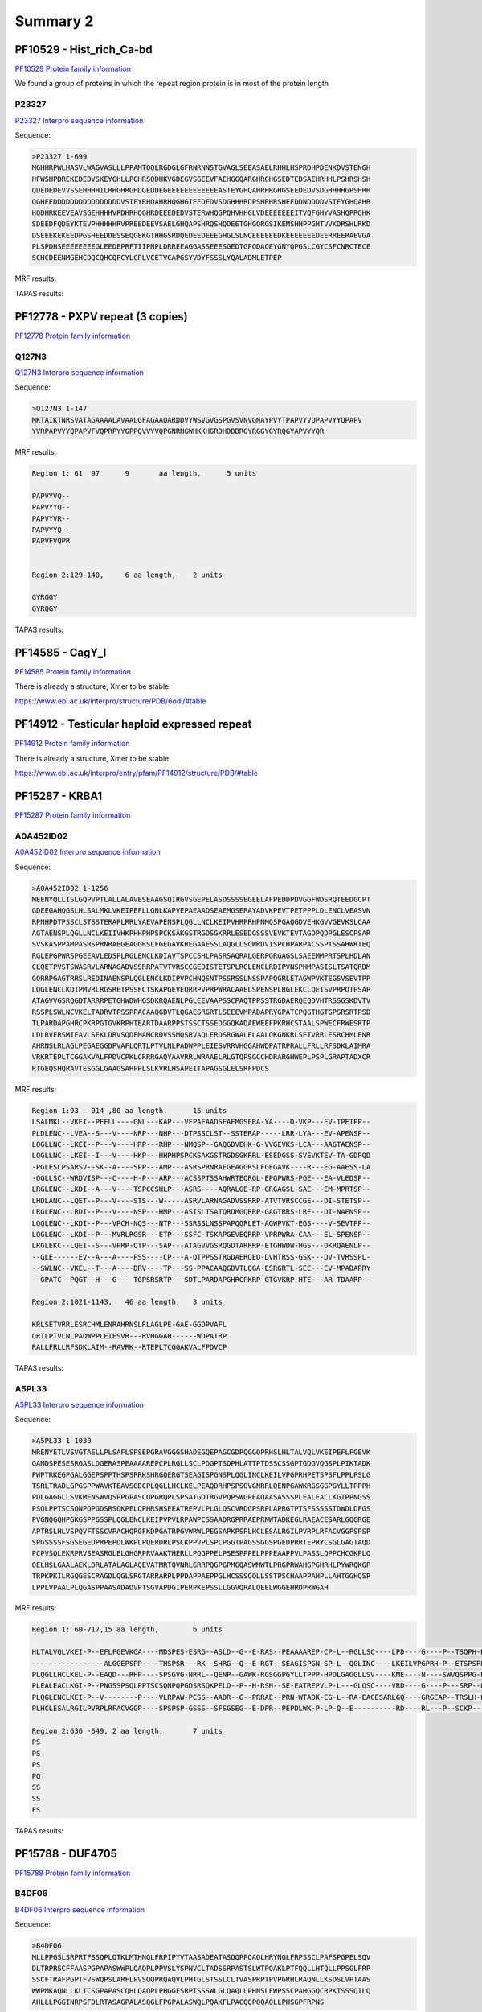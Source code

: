 
Summary 2
=========


PF10529 - Hist_rich_Ca-bd 
-------------------------
`PF10529 Protein family information <https://www.ebi.ac.uk/interpro/entry/pfam/PF10529/>`_

We found a group of proteins in which the repeat region protein is in most of the protein length 

P23327
......
`P23327 Interpro sequence information <https://www.ebi.ac.uk/interpro/protein/UniProt/P23327/alphafold/>`_

Sequence:

.. code-block::  

  >P23327 1-699
  MGHHRPWLHASVLWAGVASLLLPPAMTQQLRGDGLGFRNRNNSTGVAGLSEEASAELRHHLHSPRDHPDENKDVSTENGH
  HFWSHPDREKEDEDVSKEYGHLLPGHRSQDHKVGDEGVSGEEVFAEHGGQARGHRGHGSEDTEDSAEHRHHLPSHRSHSH
  QDEDEDEVVSSEHHHHILRHGHRGHDGEDDEGEEEEEEEEEEEEASTEYGHQAHRHRGHGSEEDEDVSDGHHHHGPSHRH
  QGHEEDDDDDDDDDDDDDDDDVSIEYRHQAHRHQGHGIEEDEDVSDGHHHRDPSHRHRSHEEDDNDDDDVSTEYGHQAHR
  HQDHRKEEVEAVSGEHHHHVPDHRHQGHRDEEEDEDVSTERWHQGPQHVHHGLVDEEEEEEEITVQFGHYVASHQPRGHK
  SDEEDFQDEYKTEVPHHHHHRVPREEDEEVSAELGHQAPSHRQSHQDEETGHGQRGSIKEMSHHPPGHTVVKDRSHLRKD
  DSEEEKEKEEDPGSHEEDDESSEQGEKGTHHGSRDQEDEEDEEEGHGLSLNQEEEEEEDKEEEEEEEDEERREERAEVGA
  PLSPDHSEEEEEEEEGLEEDEPRFTIIPNPLDRREEAGGASSEEESGEDTGPQDAQEYGNYQPGSLCGYCSFCNRCTECE
  SCHCDEENMGEHCDQCQHCQFCYLCPLVCETVCAPGSYVDYFSSSLYQALADMLETPEP


MRF results:

.. image:: /images/PF10529_P23327_MRF.png
  

TAPAS results:

.. image:: /images/PF10529_P23327.png
  



PF12778 - PXPV repeat (3 copies)
--------------------------------
`PF12778 Protein family information <https://www.ebi.ac.uk/interpro/entry/pfam/PF12778/>`_

Q127N3
......
`Q127N3 Interpro sequence information <https://www.ebi.ac.uk/interpro/protein/UniProt/Q127N3/alphafold/>`_

Sequence:

.. code-block::  

  >Q127N3 1-147
  MKTAIKTNRSVATAGAAAALAVAALGFAGAAQARDDVYWSVGVGSPGVSVNVGNAYPVYTPAPVYVQPAPVYYQPAPV
  YVRPAPVYYQPAPVFVQPRPYYGPPQVVYVQPGNRHGWHKKHGRDHDDDRGYRGGYGYRQGYAPVYYQR


MRF results:

.. code-block::  

  Region 1: 61 	97 	9	aa length,	5 units

  PAPVYVQ--
  PAPVYYQ--
  PAPVYVR--
  PAPVYYQ--
  PAPVFVQPR


  Region 2:129-140, 	6 aa length,	2 units

  GYRGGY
  GYRQGY

TAPAS results:

.. image:: /images/PF0399_A0A072PHP4.png
  


PF14585 -  CagY_I 
-----------------
`PF14585 Protein family information <https://www.ebi.ac.uk/interpro/entry/pfam/PF14585/>`_

There is already a structure, Xmer to be stable

https://www.ebi.ac.uk/interpro/structure/PDB/6odi/#table

.. image:: /images/6odi.png


PF14912 - Testicular haploid expressed repeat
---------------------------------------------
`PF14912 Protein family information <https://www.ebi.ac.uk/interpro/entry/pfam/PF14912/>`_

There is already a structure, Xmer to be stable

https://www.ebi.ac.uk/interpro/entry/pfam/PF14912/structure/PDB/#table

.. image:: /images/8snb.png

PF15287 - KRBA1
---------------
`PF15287 Protein family information <https://www.ebi.ac.uk/interpro/entry/pfam/PF15287/>`_

A0A452ID02
..........

`A0A452ID02 Interpro sequence information <https://www.ebi.ac.uk/interpro/protein/UniProt/A0A452ID02/alphafold/>`_

Sequence:

.. code-block::  
  
  >A0A452ID02 1-1256
  MEENYQLLISLGQPVPTLALLALAVESEAAGSQIRGVSGEPELASDSSSSEGEELAFPEDDPDVGGFWDSRQTEEDGCPT
  GDEEGAHQGSLHLSALMKLVKEIPEFLLGNLKAPVEPAEAADSEAEMGSERAYADVKPEVTPETPPPLDLENCLVEASVN
  RPNHPDTPSSCLSTSSTERAPLRRLYAEVAPENSPLQGLLNCLKEIPVHRPRHPNMQSPGAQGDVEHKGVVGEVKSLCAA
  AGTAENSPLQGLLNCLKEIIVHKPHHPHPSPCKSAKGSTRGDSGKRRLESEDGSSSVEVKTEVTAGDPQDPGLESCPSAR
  SVSKASPPAMPASRSPRNRAEGEAGGRSLFGEGAVKREGAAESSLAQGLLSCWRDVISPCHPARPACSSPTSSAHWRTEQ
  RGLEPGPWRSPGEEAVLEDSPLRGLENCLKDIAVTSPCCSHLPASRSAQRALGERPGRGAGSLSAEEMMPRTSPLHDLAN
  CLQETPVSTSWASRVLARNAGADVSSRRPATVTVRSCCGEDISTETSPLRGLENCLRDIPVNSPHMPASISLTSATQRDM
  GQRRPGAGTRRSLREDINAENSPLQGLENCLKDIPVPCHNQSNTPSSRSSLNSSPAPQGRLETAGWPVKTEGSVSEVTPP
  LQGLENCLKDIPMVRLRGSRETPSSFCTSKAPGEVEQRRPVPRPWRACAAELSPENSPLRGLEKCLQEISVPRPQTPSAP
  ATAGVVGSRQGDTARRRPETGHWDWHGSDKRQAENLPGLEEVAAPSSCPAQTPPSSTRGDAERQEQDVHTRSSGSKDVTV
  RSSPLSWLNCVKELTADRVTPSSPPACAAQGDVTLQGAESRGRTLSEEEVMPADAPRYGPATCPQGTHGTGPSRSRTPSD
  TLPARDAPGHRCPKRPGTGVKRPHTEARTDAARPPSTSSCTSSEDGGQKADAEWEEFPKRHCSTAALSPWECFRWESRTP
  LDLRVERSMIEAVLSEKLDRVSQDFMAMCRDVSSMQSRVAQLERDSRGWALELAALQKGNKRLSETVRRLESRCHMLENR
  AHRNSLRLAGLPEGAEGGDPVAFLQRTLPTVLNLPADWPPLEIESVRRVHGGAHWDPATRPRALLFRLLRFSDKLAIMRA
  VRKRTEPLTCGGAKVALFPDVCPKLCRRRGAQYAAVRRLWRAAELRLGTQPSGCCHDRARGHWEPLPSPLGRAPTADXCR
  RTGEQSHQRAVTESGGLGAAGSAHPPLSLKVRLHSAPEITAPAGSGLELSRFPDCS

MRF results:

.. code-block::  

  Region 1:93 - 914 ,80 aa length,	15 units
  LSALMKL--VKEI--PEFLL----GNL---KAP---VEPAEAADSEAEMGSERA-YA----D-VKP---EV-TPETPP--
  PLDLENC--LVEA--S---V----NRP---NHP---DTPSSCLST--SSTERAP-----LRR-LYA---EV-APENSP--
  LQGLLNC--LKEI--P---V----HRP---RHP---NMQSP--GAQGDVEHK-G-VVGEVKS-LCA---AAGTAENSP--
  LQGLLNC--LKEI--I---V----HKP---HHPHPSPCKSAKGSTRGDSGKRRL-ESEDGSS-SVEVKTEV-TA-GDPQD
  -PGLESCPSARSV--SK--A----SPP---AMP---ASRSPRNRAEGEAGGRSLFGEGAVK----R---EG-AAESS-LA
  -QGLLSC--WRDVISP---C----H-P---ARP---ACSSPTSSAHWRTEQRGL-EPGPWRS-PGE---EA-VLEDSP--
  LRGLENC--LKDI--A---V----TSPCCSHLP---ASRS----AQRALGE-RP-GRGAGSL-SAE---EM-MPRTSP--
  LHDLANC--LQET--P---V----STS---W-----ASRVLARNAGADVSSRRP-ATVTVRSCCGE---DI-STETSP--
  LRGLENC--LRDI--P---V----NSP---HMP---ASISLTSATQRDMGQRRP-GAGTRRS-LRE---DI-NAENSP--
  LQGLENC--LKDI--P---VPCH-NQS---NTP---SSRSSLNSSPAPQGRLET-AGWPVKT-EGS----V-SEVTPP--
  LQGLENC--LKDI--P---MVRLRGSR---ETP---SSFC-TSKAPGEVEQRRP-VPRPWRA-CAA---EL-SPENSP--
  LRGLEKC--LQEI--S---VPRP-QTP---SAP---ATAGVVGSRQGDTARRRP-ETGHWDW-HGS---DKRQAENLP--
  --GLE------EV--A---A----PSS----CP---A-QTPPSSTRGDAERQEQ-DVHTRSS-GSK---DV-TVRSSPL-
  --SWLNC--VKEL--T---A----DRV----TP---SS-PPACAAQGDVTLQGA-ESRGRTL-SEE---EV-MPADAPRY
  --GPATC--PQGT--H---G----TGPSRSRTP---SDTLPARDAPGHRCPKRP-GTGVKRP-HTE---AR-TDAARP--

  Region 2:1021-1143,	46 aa length,	3 units

  KRLSETVRRLESRCHMLENRAHRNSLRLAGLPE-GAE-GGDPVAFL
  QRTLPTVLNLPADWPPLEIESVR---RVHGGAH------WDPATRP
  RALLFRLLRFSDKLAIM--RAVRK--RTEPLTCGGAKVALFPDVCP


TAPAS results:

.. image:: /images/PF15287_A0A452ID02.png
  

A5PL33
......

`A5PL33 Interpro sequence information <https://www.ebi.ac.uk/interpro/protein/UniProt/A5PL33/alphafold/>`_


Sequence:

.. code-block::  

  >A5PL33 1-1030
  MRENYETLVSVGTAELLPLSAFLSPSEPGRAVGGGSHADEGQEPAGCGDPQGGQPRHSLHLTALVQLVKEIPEFLFGEVK
  GAMDSPESESRGASLDGERASPEAAAAREPCPLRGLLSCLPDGPTSQPHLATTPTDSSCSSGPTGDGVQGSPLPIKTADK
  PWPTRKEGPGALGGEPSPPTHSPSRRKSHRGQERGTSEAGISPGNSPLQGLINCLKEILVPGPRHPETSPSFLPPLPSLG
  TSRLTRADLGPGSPPWAVKTEAVSGDCPLQGLLHCLKELPEAQDRHPSPSGVGNRRLQENPGAWKRGSGGPGYLLTPPPH
  PDLGAGGLLSVKMENSWVQSPPGPASCQPGRQPLSPSATGDTRGVPQPSWGPEAQAASASSSPLEALEACLKGIPPNGSS
  PSQLPPTSCSQNPQPGDSRSQKPELQPHRSHSEEATREPVLPLGLQSCVRDGPSRPLAPRGTPTSFSSSSSTDWDLDFGS
  PVGNQGQHPGKGSPPGSSPLQGLENCLKEIPVPVLRPAWPCSSAADRGPRRAEPRNWTADKEGLRAEACESARLGQGRGE
  APTRSLHLVSPQVFTSSCVPACHQRGFKDPGATRPGVWRWLPEGSAPKPSPLHCLESALRGILPVRPLRFACVGGPSPSP
  SPGSSSSFSGSEGEDPRPEPDLWKPLPQERDRLPSCKPPVPLSPCPGGTPAGSSGGSPGEDPRRTEPRYCSGLGAGTAQD
  PCPVSQLEKRPRVSEASRGLELGHGRPRVAAKTHERLLPQGPPELPSESPPPELPPPEAAPPVLPASSLQPPCHCGKPLQ
  QELHSLGAALAEKLDRLATALAGLAQEVATMRTQVNRLGRRPQGPGPMGQASWMWTLPRGPRWAHGPGHRHLPYWRQKGP
  TRPKPKILRGQGESCRAGDLQGLSRGTARRARPLPPDAPPAEPPGLHCSSSQQLLSSTPSCHAAPPAHPLLAHTGGHQSP
  LPPLVPAALPLQGASPPAASADADVPTSGVAPDGIPERPKEPSSLLGGVQRALQEELWGGEHRDPRWGAH

MRF results:

.. code-block::  

  Region 1: 60-717,15 aa length,	6 units

  HLTALVQLVKEI-P--EFLFGEVKGA----MDSPES-ESRG--ASLD--G--E-RAS--PEAAAAREP-CP-L--RGLLSC----LPD----G----P--TSQPH-L-AT--T-PTDSSCSSG--PTGDGVQGSPLPIKTADKPWPTRKEG-PG--
  -----------------ALGGEPSPP----THSPSR---RK--SHRG--Q--E-RGT--SEAGISPGN-SP-L--QGLINC----LKEILVPGPRH-P--ETSPSFL-PP--L-PSLGT-SRL--TRADLGPGSP--------PWAVKTEAVSGDC
  PLQGLLHCLKEL-P--EAQD---RHP----SPSGVG-NRRL--QENP--GAWK-RGSGGPGYLLTPPP-HPDLGAGGLLSV----KME----N----SWVQSPPG-P-AS--CQPGRQPLSPS--ATGDT-RGVPQP---SWGPEAQAASA-SS-S
  PLEALEACLKGI-P--PNGSSPSQLPPTSCSQNPQPGDSRSQKPELQ--P--H-RSH--SE-EATREPVLP-L---GLQSC----VRD----G----P---SRP--L-APRGT-PTSFSSSSS--TDWDLDFGSPVG-NQGQHPGKGSP---PGSS
  PLQGLENCLKEI-P--V--------P----VLRPAW-PCSS--AADR--G--PRRAE--PRN-WTADK-EG-L--RA-EACESARLGQ----GRGEAP--TRSLH-LVSP--Q-VFTSSCVPACHQRGFKDPGATRPGVWRWLPEGSAPK--P--S
  PLHCLESALRGILPVRPLRFACVGGP----SPSPSP-GSSS--SFSGSEG--E-DPR--PEPDLWK-P-LP-Q--E----------RD----RL---P--SCKP-----P--V-PL-SPCPGG--TPAGSSGGSPGEDPRRTEPRYCSGLG-AG-T
  
  Region 2:636 -649, 2 aa length,	7 units
  PS
  PS
  PS
  PG
  SS
  SS
  FS


TAPAS results:

.. image:: /images/PF15287_A5PL33.png


PF15788 -  DUF4705 
------------------- 
`PF15788 Protein family information <https://www.ebi.ac.uk/interpro/entry/pfam/PF15788/>`_

B4DF06
......

`B4DF06 Interpro sequence information <https://www.ebi.ac.uk/interpro/protein/UniProt/B4DF06/alphafold/>`_


Sequence:

.. code-block::  

  >B4DF06 
  MLLPPGSLSRPRTFSSQPLQTKLMTHNGLFRPIPYVTAASADEATASQQPPQAQLHRYNGLFRPSSCLPAFSPGPELSQV
  DLTRPRSCFFAASPGPAPASWWPLQAQPLPPVSLYSPNVCLTADSSRPASTSLWTPQAKLPTFQQLLHTQLLPPSGLFRP
  SSCFTRAFPGPTFVSWQPSLARFLPVSQQPRQAQVLPHTGLSTSSLCLTVASPRPTPVPGRHLRAQNLLKSDSLVPTAAS
  WWPMKAQNLLKLTCSGPAPASCQHLQAQPLPHGGFSRPTSSSWLGLQAQLLPHNSLFWPSSCPAHGGQCRPKTSSSQTLQ
  AHLLLPGGINRPSFDLRTASAGPALASQGLFPGPALASWQLPQAKFLPACQQPQQAQLLPHSGPFRPNS


MRF results:

.. code-block::  

  Region 1:61 - 145	,32 aa length,	3 units

  LFRPSSCLPAFSPGPE-----------LSQVD
  LTRPRSCFFAASPGPAPASWWPLQAQPLPPVS
  LYSPNVCLTADSSRPASTSLWTPQAKLPTFQQ
  
  Region 2:342 - 363 , 11 aa length,	2 units
  GPALASQGLFP
  GPALASWQLPQ


TAPAS results:

.. image:: /images/PF15788_B4DF06.png


Q6ZQT7
......

`Q6ZQT7 Interpro sequence information <https://www.ebi.ac.uk/interpro/protein/UniProt/Q6ZQT7/alphafold/>`_


Sequence:

.. code-block::  

  >Q6ZQT7 1-251
  MQPGGTAGPEEAPMREAEAGPPQVGLSRPTCSLPASSPGPALPPGCVSRPDSGLPTTSLDSAPAQLPAALVDPQLPEAKL
  PRPSSGLTVASPGSAPALRWHLQAPNGLRSVGSSRPSLGLPAASAGPKRPEVGLSRPSSGLPAAFAGPSRPQVGLELGLE
  EQQVSLSGPSSILSAASPGAKLPRVSLSRPSSSCLPLASFSPAQPSSWLSAAFPGPAFDFWRPLQAQNLPSSGPLQARPR
  PRPHSGLSTPS


MRF results:

.. code-block::  

  Region 1: 111-152,	21 aa length,	2 units

  VGSSRPSLGLPAASAGPKRPE
  VGLSRPSSGLPAAFAGPSRPQ
  
TAPAS results:

.. image:: /images/PF15788_Q6ZQT7.png



PF18727 - ALMS_repeat   
--------------------- 
`PF18727 Protein family information <https://www.ebi.ac.uk/interpro/entry/pfam/PF18727/>`_
